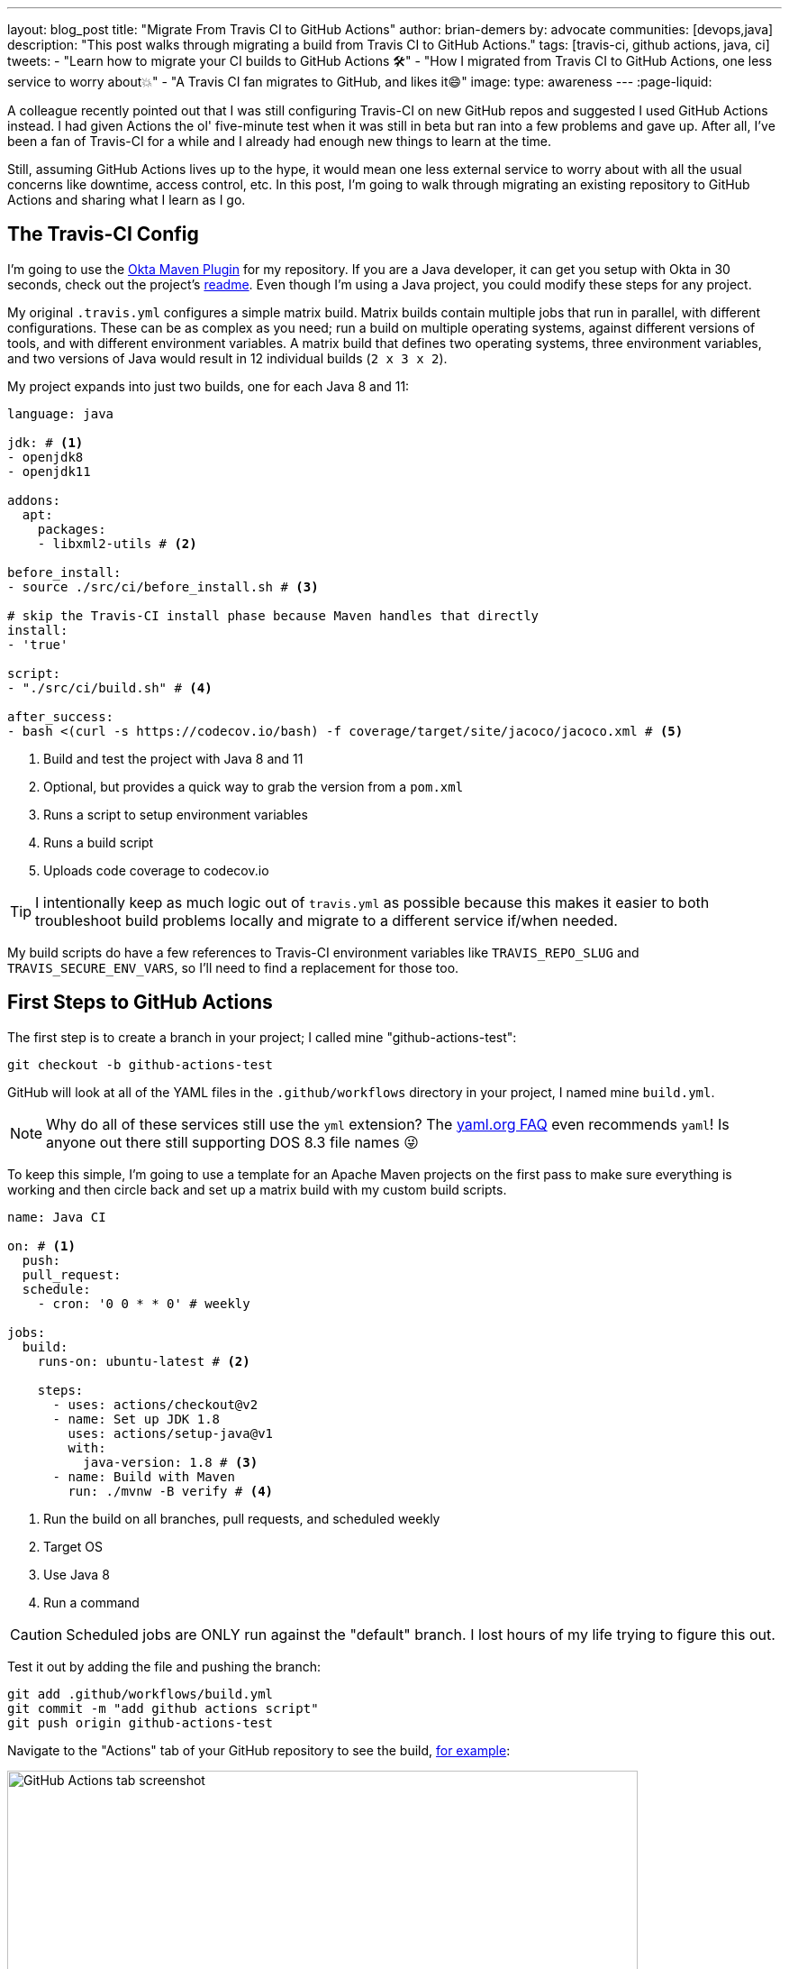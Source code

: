 ---
layout: blog_post
title: "Migrate From Travis CI to GitHub Actions"
author: brian-demers
by: advocate
communities: [devops,java]
description: "This post walks through migrating a build from Travis CI to GitHub Actions."
tags: [travis-ci, github actions, java, ci]
tweets:
- "Learn how to migrate your CI builds to GitHub Actions 🛠️"
- "How I migrated from Travis CI to GitHub Actions, one less service to worry about💥"
- "A Travis CI fan migrates to GitHub, and likes it😄"
image:
type: awareness
---
:page-liquid:

A colleague recently pointed out that I was still configuring Travis-CI on new GitHub repos and suggested I used GitHub Actions instead. I had given Actions the ol' five-minute test when it was still in beta but ran into a few problems and gave up. After all, I've been a fan of Travis-CI for a while and I already had enough new things to learn at the time.

Still, assuming GitHub Actions lives up to the hype, it would mean one less external service to worry about with all the usual concerns like downtime, access control, etc. In this post, I'm going to walk through migrating an existing repository to GitHub Actions and sharing what I learn as I go.

== The Travis-CI Config

I'm going to use the https://github.com/oktadeveloper/okta-maven-plugin[Okta Maven Plugin] for my repository.  If you are a Java developer, it can get you setup with Okta in 30 seconds, check out the project's https://github.com/oktadeveloper/okta-maven-plugin/blob/master/README.md[readme]. Even though I'm using a Java project, you could modify these steps for any project.

My original `.travis.yml` configures a simple matrix build.  Matrix builds contain multiple jobs that run in parallel, with different configurations. These can be as complex as you need; run a build on multiple operating systems, against different versions of tools, and with different environment variables. A matrix build that defines two operating systems, three environment variables, and two versions of Java would result in 12 individual builds (`2 x 3 x 2`).

My project expands into just two builds, one for each Java 8 and 11:

====
[source,yaml]
----
language: java

jdk: # <1>
- openjdk8
- openjdk11

addons:
  apt:
    packages:
    - libxml2-utils # <2>

before_install:
- source ./src/ci/before_install.sh # <3>

# skip the Travis-CI install phase because Maven handles that directly
install:
- 'true'

script:
- "./src/ci/build.sh" # <4>

after_success:
- bash <(curl -s https://codecov.io/bash) -f coverage/target/site/jacoco/jacoco.xml # <5>
----

<1> Build and test the project with Java 8 and 11
<2> Optional, but provides a quick way to grab the version from a `pom.xml`
<3> Runs a script to setup environment variables
<4> Runs a build script
<5> Uploads code coverage to codecov.io
====

TIP: I intentionally keep as much logic out of `travis.yml` as possible because  this makes it easier to both troubleshoot build problems locally and migrate to a different service if/when needed.

My build scripts do have a few references to Travis-CI environment variables like `TRAVIS_REPO_SLUG` and `TRAVIS_SECURE_ENV_VARS`, so I'll need to find a replacement for those too.

== First Steps to GitHub Actions

The first step is to create a branch in your project; I called mine "github-actions-test":

[source,sh]
----
git checkout -b github-actions-test
----

GitHub will look at all of the YAML files in the `.github/workflows` directory in your project, I named mine `build.yml`.

NOTE: Why do all of these services still use the `yml` extension? The https://yaml.org/faq.html[yaml.org FAQ] even recommends `yaml`! Is anyone out there still supporting DOS 8.3 file names 😜

To keep this simple, I'm going to use a template for an Apache Maven projects on the first pass to make sure everything is working and then circle back and set up a matrix build with my custom build scripts.

====
[source,yaml]
----
name: Java CI

on: # <1>
  push:
  pull_request:
  schedule:
    - cron: '0 0 * * 0' # weekly

jobs:
  build:
    runs-on: ubuntu-latest # <2>

    steps:
      - uses: actions/checkout@v2
      - name: Set up JDK 1.8
        uses: actions/setup-java@v1
        with:
          java-version: 1.8 # <3>
      - name: Build with Maven
        run: ./mvnw -B verify # <4>
----
<1> Run the build on all branches, pull requests, and scheduled weekly
<2> Target OS
<3> Use Java 8
<4> Run a command
====

CAUTION: Scheduled jobs are ONLY run against the "default" branch. I lost hours of my life trying to figure this out.

Test it out by adding the file and pushing the branch:

[source,sh]
----
git add .github/workflows/build.yml
git commit -m "add github actions script"
git push origin github-actions-test
----

Navigate to the "Actions" tab of your GitHub repository to see the build, https://github.com/oktadeveloper/okta-maven-plugin/actions[for example]:

image::{% asset_path 'blog/travis-ci-to-github-actions/github-actions-build.png' %}[alt=GitHub Actions tab screenshot,width=700,align=center]

Of course, if you create a pull request the build status will be reported there as well.

My build was all green so I'll update the `run` attribute with my custom script:

[source,yaml]
----
run: source ./src/ci/before_install.sh && ./src/ci/build.sh
----

NOTE: My `before_install.sh` script just sets environment variables, so it needs to be run in the same context block as my `build.sh`, I'll cover a few other options for environment variables below.

Commit and push the changes again.

Woot! Another successful build! 🟢

== Matrix Builds with GitHub Actions

Matrix builds are configured a little differently in Actions than Travis CI, and it took some head-scratching before I understood the differences between the two. With Travis CI the configuration is declaraitive vs GitHub Actions which uses an https://help.github.com/en/actions/reference/context-and-expression-syntax-for-github-actions[expression syntax] for everything; variables are defined in a `matrix` element which are then used in "expressions" throughout your configuration. To build against multiple versions of Java I needed to define `strategy.matrix.java = [8, 11]` and then use the expression {% raw %}`${{ matrix.java }}`{% endraw %} where I previously had hard coded "1.8":

====
[source,yaml]
----
{% raw %}
name: Java CI

on:
  push:
  pull_request:
  schedule:
    - cron: '0 0 * * 0' # weekly

jobs:
  build:
    runs-on: ubuntu-latest
    name: Java ${{ matrix.java }} # <3>
    strategy: # <1>
      matrix:
        java: [8, 11] # <2>

    steps:
      - uses: actions/checkout@v2
      - name: Set up JDK ${{ matrix.java }} # <4>
        uses: actions/setup-java@v1
        with:
          java-version: ${{ matrix.java }} # <5>
      - name: Build and Test
        run: source ./src/ci/before_install.sh && ./src/ci/build.sh
{% endraw %}
----
<1> The `strategy` node defines the matrix options, similar to Travis CI. You can also define multiple operating systems here
<2> Define the versions of Java to support
<3> Add a user-friendly name or the default name will be "build (8)" and "build (11)"
<4> Update the display name to be user-friendly
<5> Use the `matrix.java` expression to set the version of java installed by the `setup-java` action
====

Once again, commit and push to your branch. Then head over to the "Actions" tab on your GitHub project to see the matrix build result.

image::{% asset_path 'blog/travis-ci-to-github-actions/github-actions-matrix.png' %}[alt=GitHub Actions matrix build screenshot,width=600,align=center]

== Add Other GitHub Actions
My original `travis.yml` included an "after success" step to upload code coverage data. This step simply executes a bash script:

[source,yaml]
----
after_success:
- bash <(curl -s https://codecov.io/bash) -f target/site/jacoco/jacoco.xml
----

NOTE: I know, I'm not a fan of piping remote URLs to bash either.

The same command could be run directly with GitHub Actions too, but the https://github.com/marketplace?type=actions[GitHub Marketplace] contains a whole host of third-party actions you can plug in into your build; a quick search for "Codecov" turned up what I was looking for!

Third-party actions use the same format as a GitHub Action, `uses: <org>/<repo>@<tag>`. For Codecov the usage looks like this:

[source,yaml]
----
- uses: codecov/codecov-action@v1
  with:
   file: target/site/jacoco/jacoco.xml
----

NOTE: This action does the same thing as the original bash script under the covers, the syntax is just more declarative.

== Replace Travis CI Environment Variables

I mentioned before that my bash scripts used a few `TRAVIS_*` environment variables. They also default to reasonable values where possible, which allows for running the script locally or via GitHub Actions. To keep things focused in this post, I'll walk through setting the Travis CI environment variables and tease the implementation-specific bits out of my build in a future post.

There are two ways to set environment variables with GitHub Actions: declare them directly in the yaml file or use a special syntax to output them to the console.

Declare them globally for your whole job:

[source,yaml]
----
jobs:
  build:
    env:
      SOME_GLOBAL_ENV_VAR_NAME: a-value
----

Or scoped to the context of a single step:

[source,yaml]
----
steps:
  - name: scope to a single step
    env:
      SOME_ENV_VAR_NAME: your-value
    run: echo "my env var: ${SOME_ENV_VAR_NAME}"
----

You can also write a script to output a specific output format: `::set-env name=<var-name>::<value>`. In practice, that looks like this:

[source,yaml]
----
run: echo "::set-env name=SOME_ENV_VAR_NAME::your-value"
----

The GitHub Actions context variables and Travis CI environment variables don't always line up one-to-one, but I was able to find the Actions equivalent for the following:

- `TRAVIS_BRANCH` - The branch/tag the build is running against
- `TRAVIS_EVENT_TYPE` - For scheduled tasks, the value will be "cron"
- `TRAVIS_PULL_REQUEST` - The PR number, or "false"
- `TRAVIS_SECURE_ENV_VARS` - This value is "true" when "secrets" are available to a build

Here is my final GitHub Actions `build.yml`:

====
[source,yaml]
----
{% raw %}
name: Java CI

on:
  push:
  pull_request:
  schedule:
    - cron: '0 0 * * 0' # weekly

jobs:
  build:
    runs-on: ubuntu-latest
    name: Java ${{ matrix.java }}
    strategy:
      matrix:
        java: [8, 11]
    env:
      TRAVIS_REPO_SLUG: ${{ github.repository }} # <1>
      TRAVIS_BRANCH: ${{ github.head_ref }} # <2>
      TRAVIS_PULL_REQUEST: ${{ github.event.number }} # <3>
    steps:
      - uses: actions/checkout@v2

      - name: Set ENV variables
        run: |
          echo "::set-env name=TRAVIS_BRANCH::${TRAVIS_BRANCH:-$(echo $GITHUB_REF | awk 'BEGIN { FS = "/" } ; { print $3 }')}" # <4>
          echo "::set-env name=TRAVIS_SECURE_ENV_VARS::$(if [ -z "${{ secrets.something }}" ]; then echo "false"; else echo "true"; fi)" # <5>
          echo "::set-env name=TRAVIS_EVENT_TYPE::$(if [ "schedule" == "${{ github.event_name }}" ]; then echo "cron"; else echo "${{ github.event_name }}"; fi)" # <6>

      - name: Print Travis ENV vars # <7>
        run: |
          echo "TRAVIS_BRANCH: ${TRAVIS_BRANCH}"
          echo "TRAVIS_PULL_REQUEST: ${TRAVIS_PULL_REQUEST}"
          echo "TRAVIS_REPO_SLUG: ${TRAVIS_REPO_SLUG}"
          echo "TRAVIS_SECURE_ENV_VARS: ${TRAVIS_SECURE_ENV_VARS}"

      - name: Set up JDK ${{ matrix.java }}
        uses: actions/setup-java@v1
        with:
          java-version: ${{ matrix.java }}

      - name: Build and Test
        run: source ./src/ci/before_install.sh && ./src/ci/build.sh

      - uses: codecov/codecov-action@v1
        with:
         file: target/site/jacoco/jacoco.xml
         fail_ci_if_error: true
{% endraw %}
----
<1> `TRAVIS_REPO_SLUG` is the same as `github.repository`
<2> The branch name is tricky. For `pull_request` jobs it equals `github.head_ref`. For `push` jobs it needs to be updated in #4
<3> Another easy one, `TRAVIS_PULL_REQUEST` is `github.event.number` on `pull_request` jobs
<4> For non-pull-request builds, the `TRAVIS_BRANCH` env var will be empty. Extract it from `GITHUB_REF` in the format of `refs/heads/<branch-name>`
<5> There is no generic way to detect if secrets are present so pick a name of a secret you have defined and wrap it in an if/else
<6> The `push` and `pull_request` event types from Travis CI line up with GitHub Actions, but the "cron" needs to be worked around with another bash if/else
<7> Tried and true print line debugging
====

TIP: If you are trying to figure out what properties are available in the build context, you can add a `run: echo {% raw %}"${{ toJson(github) }}"{% endraw %}` line to print them all.

While it's possible to use the Travis CI environment variables, I don't recommend it. It's a great option if you want to test out GitHub Actions or need to run them in parallel in the short term, but to say this option is ugly and difficult to debug, is an understatement. Cleaning up these scripts is https://github.com/oktadeveloper/okta-maven-plugin/commit/6229fa8e95d8dcf44950dfed9bb6df1f520ea5ff[out of the scope of this post].

== Learn More About CI and Secure Applications

Overall I'm happy with GitHub Actions: I was able to migrate my build with minimal effort, the GitHub Marketplace has a lot of potential, and the ability to https://help.github.com/en/actions/building-actions[define actions] I can use across multiple repositories has me excited. Going forward I'll be migrating my other projects to Actions.

If you want to learn more about CI or building secure applications, check out these links:

- link:/blog/2018/07/11/ci-cd-spring-boot-jenkins-x-kubernetes[Add CI/CD to Your Spring Boot App with Jenkins X and Kubernetes]
- link:/blog/2020/03/18/ci-with-jenkins-and-java[Continuous Integration with Jenkins and Java]
- link:/blog/2019/07/03/github-package-registry-npm-killer[Is GitHub Package Registry the npm Killer?]

If you enjoyed this blog post and want to see more like it, follow https://twitter.com/oktadev[@oktadev on Twitter], subscribe to https://youtube.com/c/oktadev[our YouTube channel], or follow us https://www.linkedin.com/company/oktadev/[on LinkedIn]. As always, please leave your questions and comments below—we love to hear from you!